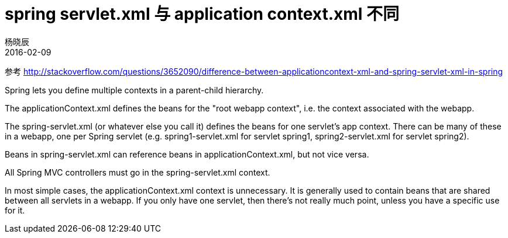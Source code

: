 = spring servlet.xml 与 application context.xml 不同
杨晓辰
2016-02-09
:toc: left
:toclevels: 4
:icons: font
:jbake-sid: 20160209-spring-context-servlet-diff
:jbake-type: post
:jbake-tags: java, spring, spring mvc, context
:jbake-status: published

参考 http://stackoverflow.com/questions/3652090/difference-between-applicationcontext-xml-and-spring-servlet-xml-in-spring

Spring lets you define multiple contexts in a parent-child hierarchy.

The applicationContext.xml defines the beans for the "root webapp context", i.e. the context associated with the webapp.

The spring-servlet.xml (or whatever else you call it) defines the beans for one servlet's app context. There can be many of these in a webapp, one per Spring servlet (e.g. spring1-servlet.xml for servlet spring1, spring2-servlet.xml for servlet spring2).

Beans in spring-servlet.xml can reference beans in applicationContext.xml, but not vice versa.

All Spring MVC controllers must go in the spring-servlet.xml context.

In most simple cases, the applicationContext.xml context is unnecessary. It is generally used to contain beans that are shared between all servlets in a webapp. If you only have one servlet, then there's not really much point, unless you have a specific use for it.